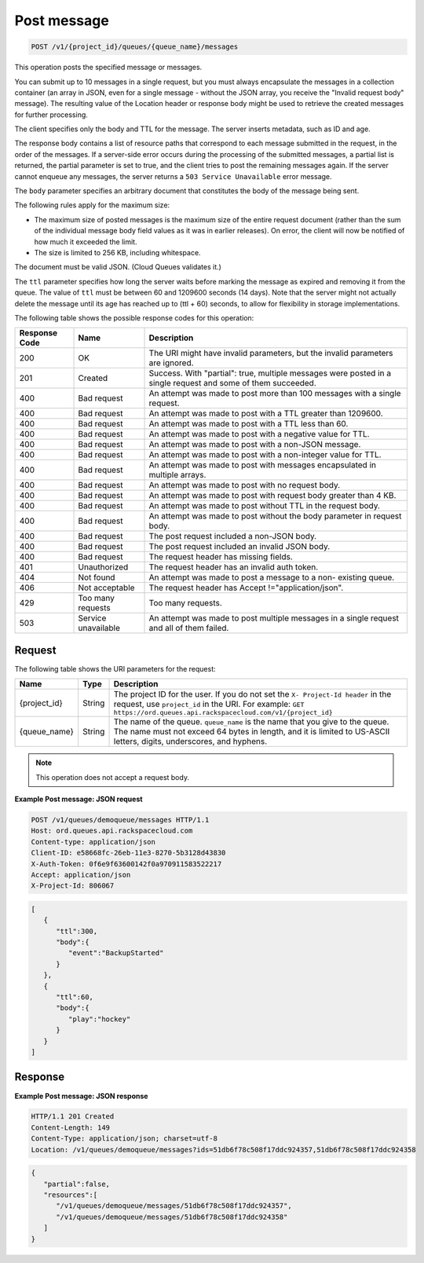 .. _post-message:

^^^^^^^^^^^^
Post message
^^^^^^^^^^^^
.. code::

    POST /v1/{project_id}/queues/{queue_name}/messages

This operation posts the specified message or messages.

You can submit up to 10 messages in a single request, but you must
always encapsulate the messages in a collection container
(an array in JSON, even for a single message - without the JSON array,
you receive the "Invalid request body" message). The resulting
value of the Location header or response body might be used to
retrieve the created messages for further processing.

The client specifies only the body and TTL for the message.
The server inserts metadata, such as ID and age.

The response body contains a list of resource paths that correspond
to each message submitted in the request, in the order of the messages.
If a server-side error occurs during the processing of the submitted
messages, a partial list is returned, the partial parameter is set
to true, and the client tries to post the remaining messages again.
If the server cannot enqueue any messages, the server returns
a ``503 Service Unavailable`` error message.

The ``body`` parameter specifies an arbitrary document that constitutes
the body of the message being sent.

The following rules apply for the maximum size:

* The maximum size of posted messages is the maximum size of the entire
  request document (rather than the sum of the individual message body
  field values as it was in earlier releases). On error, the
  client will now be notified of how much it exceeded the limit.
* The size is limited to 256 KB, including whitespace.

The document must be valid JSON. (Cloud Queues validates it.)

The ``ttl`` parameter specifies how long the server waits before
marking the message as expired and removing it from the queue.
The value of ``ttl`` must be between 60 and 1209600 seconds (14 days).
Note that the server might not actually delete the message until
its age has reached up to (ttl + 60) seconds, to allow for
flexibility in storage implementations.

The following table shows the possible response codes for this operation:

+--------------------------+-------------------------+-------------------------+
|Response Code             |Name                     |Description              |
+==========================+=========================+=========================+
|200                       |OK                       |The URI might have       |
|                          |                         |invalid parameters, but  |
|                          |                         |the invalid parameters   |
|                          |                         |are ignored.             |
+--------------------------+-------------------------+-------------------------+
|201                       |Created                  |Success. With "partial": |
|                          |                         |true, multiple messages  |
|                          |                         |were posted in a single  |
|                          |                         |request and some of them |
|                          |                         |succeeded.               |
+--------------------------+-------------------------+-------------------------+
|400                       |Bad request              |An attempt was made to   |
|                          |                         |post more than 100       |
|                          |                         |messages with a single   |
|                          |                         |request.                 |
+--------------------------+-------------------------+-------------------------+
|400                       |Bad request              |An attempt was made to   |
|                          |                         |post with a TTL greater  |
|                          |                         |than 1209600.            |
+--------------------------+-------------------------+-------------------------+
|400                       |Bad request              |An attempt was made to   |
|                          |                         |post with a TTL less     |
|                          |                         |than 60.                 |
+--------------------------+-------------------------+-------------------------+
|400                       |Bad request              |An attempt was made to   |
|                          |                         |post with a negative     |
|                          |                         |value for TTL.           |
+--------------------------+-------------------------+-------------------------+
|400                       |Bad request              |An attempt was made to   |
|                          |                         |post with a non-JSON     |
|                          |                         |message.                 |
+--------------------------+-------------------------+-------------------------+
|400                       |Bad request              |An attempt was made to   |
|                          |                         |post with a non-integer  |
|                          |                         |value for TTL.           |
+--------------------------+-------------------------+-------------------------+
|400                       |Bad request              |An attempt was made to   |
|                          |                         |post with messages       |
|                          |                         |encapsulated in multiple |
|                          |                         |arrays.                  |
+--------------------------+-------------------------+-------------------------+
|400                       |Bad request              |An attempt was made to   |
|                          |                         |post with no request     |
|                          |                         |body.                    |
+--------------------------+-------------------------+-------------------------+
|400                       |Bad request              |An attempt was made to   |
|                          |                         |post with request body   |
|                          |                         |greater than 4 KB.       |
+--------------------------+-------------------------+-------------------------+
|400                       |Bad request              |An attempt was made to   |
|                          |                         |post without TTL in the  |
|                          |                         |request body.            |
+--------------------------+-------------------------+-------------------------+
|400                       |Bad request              |An attempt was made to   |
|                          |                         |post without the body    |
|                          |                         |parameter in request     |
|                          |                         |body.                    |
+--------------------------+-------------------------+-------------------------+
|400                       |Bad request              |The post request         |
|                          |                         |included a non-JSON body.|
+--------------------------+-------------------------+-------------------------+
|400                       |Bad request              |The post request         |
|                          |                         |included an invalid JSON |
|                          |                         |body.                    |
+--------------------------+-------------------------+-------------------------+
|400                       |Bad request              |The request header has   |
|                          |                         |missing fields.          |
+--------------------------+-------------------------+-------------------------+
|401                       |Unauthorized             |The request header has   |
|                          |                         |an invalid auth token.   |
+--------------------------+-------------------------+-------------------------+
|404                       |Not found                |An attempt was made to   |
|                          |                         |post a message to a non- |
|                          |                         |existing queue.          |
+--------------------------+-------------------------+-------------------------+
|406                       |Not acceptable           |The request header has   |
|                          |                         |Accept                   |
|                          |                         |!="application/json".    |
+--------------------------+-------------------------+-------------------------+
|429                       |Too many requests        |Too many requests.       |
+--------------------------+-------------------------+-------------------------+
|503                       |Service unavailable      |An attempt was made to   |
|                          |                         |post multiple messages   |
|                          |                         |in a single request and  |
|                          |                         |all of them failed.      |
+--------------------------+-------------------------+-------------------------+

Request
"""""""
The following table shows the URI parameters for the request:

+-------------+-------+------------------------------------------------------------+
|Name         |Type   |Description                                                 |
+=============+=======+============================================================+
|{project_id} |String |The project ID for the user. If you do not set the ``X-     |
|             |       |Project-Id header`` in the request, use ``project_id`` in   |
|             |       |the URI. For example: ``GET                                 |
|             |       |https://ord.queues.api.rackspacecloud.com/v1/{project_id}`` |
+-------------+-------+------------------------------------------------------------+
|{queue_name} |String |The name of the queue. ``queue_name`` is the name that you  |
|             |       |give to the queue. The name must not exceed 64 bytes in     |
|             |       |length, and it is limited to US-ASCII letters, digits,      |
|             |       |underscores, and hyphens.                                   |
+-------------+-------+------------------------------------------------------------+

.. note:: This operation does not accept a request body.

**Example Post message: JSON request**

.. code::

   POST /v1/queues/demoqueue/messages HTTP/1.1
   Host: ord.queues.api.rackspacecloud.com
   Content-type: application/json
   Client-ID: e58668fc-26eb-11e3-8270-5b3128d43830
   X-Auth-Token: 0f6e9f63600142f0a970911583522217
   Accept: application/json
   X-Project-Id: 806067

.. code::

   [
      {
         "ttl":300,
         "body":{
            "event":"BackupStarted"
         }
      },
      {
         "ttl":60,
         "body":{
            "play":"hockey"
         }
      }
   ]

Response
""""""""
**Example Post message: JSON response**

.. code::

   HTTP/1.1 201 Created
   Content-Length: 149
   Content-Type: application/json; charset=utf-8
   Location: /v1/queues/demoqueue/messages?ids=51db6f78c508f17ddc924357,51db6f78c508f17ddc924358

.. code::

   {
      "partial":false,
      "resources":[
         "/v1/queues/demoqueue/messages/51db6f78c508f17ddc924357",
         "/v1/queues/demoqueue/messages/51db6f78c508f17ddc924358"
      ]
   }
